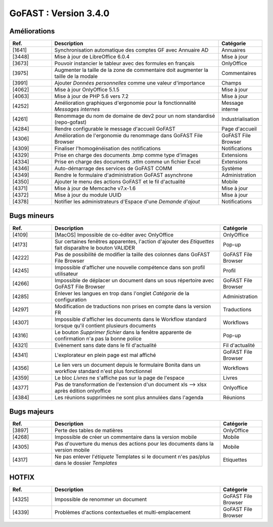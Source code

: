 
********************************************
GoFAST :  Version 3.4.0
********************************************


Améliorations
**********************
.. csv-table::  
   :header: "Ref.", "Description", "Catégorie"
   :widths: 10, 40, 10
   
   "[1641]", "Synchronisation automatique des comptes GF avec Annuaire AD", "Annuaires" 
   "[3448]", "Mise à jour de LibreOffice 6.0.4", "Mise à jour"
   "[3673]", "Pouvoir instancier le tableur avec des formules en français", "OnlyOffice"
   "[3975]", "Augmenter la taille de la zone de commentaire doit augmenter la taille de la modale", "Commentaires"
   "[3991]", "Ajouter *Données personnelles* comme une valeur d'importance", "Champs" 
   "[4062]", "Mise à jour OnlyOffice 5.1.5", "Mise à jour"
   "[4063]", "Mise à jour de PHP 5.6 vers 7.2", "Mise à jour"
   "[4252]", "Amélioration graphiques d'ergonomie pour la fonctionnalité *Messages internes*", "Message interne"
   "[4261]", "Renommage du nom de domaine de dev2 pour un nom standardisé (repo-gofast)", "Industrialisation"
   "[4284]", "Rendre configurable le message d'accueil GoFAST", "Page d'accueil"
   "[4306]", "Amélioration de l'ergonomie du renommage dans GoFAST File Browser", "GoFAST File Browser"
   "[4309]", "Finaliser l'homogénéisation des notifications", "Notifications"
   "[4329]", "Prise en charge des documents .bmp comme type d'images", "Extensions"
   "[4334]", "Prise en charge des documents .xtlm comme un fichier Excel", "Extensions"
   "[4346]", "Auto-démarrage des services de GoFAST COMM", "Système"
   "[4349]", "Rendre le formulaire d'administration GoFAST asynchrone", "Administration"
   "[4350]", "Ajouter le menu des actions GoFAST et le fil d'actualité", "Mobile"
   "[4371]", "Mise à jour de Memcache v7.x-1.6", "Mise à jour"
   "[4372]", "Mise à jour du module UUID", "Mise à jour"
   "[4378]", "Notifier les administrateurs d'Espace d'une *Demande d'ajout*", "Notifications"



Bugs mineurs
**********************
.. csv-table::  
   :header: "Ref.", "Description", "Catégorie"
   :widths: 10, 40, 10
   
   "[4109]", "[MacOS] Impossible de co-éditer avec OnlyOffice", "OnlyOffice"
   "[4173]", "Sur certaines fenêtres apparentes, l'action d'ajouter des *Etiquettes* fait disparaître le bouton VALIDER", "Pop-up"
   "[4222]", "Pas de possibilité de modifier la taille des colonnes dans GoFAST File Browser", "GoFAST File Browser"
   "[4245]", "Impossible d'afficher une nouvelle compétence dans son profil utilisateur", "Profil"
   "[4266]", "Impossible de déplacer un document dans un sous répertoire avec GoFAST File Browser", "GoFAST File Browser"
   "[4285]", "Enlever les langues en trop dans l'onglet *Catégorie* de la configuration", "Administration"
   "[4297]", "Modification de traductions non prises en compte dans la version FR", "Traductions"
   "[4307]", "Impossible d'afficher les documents dans le Workflow standard lorsque qu'il contient plusieurs documents", "Workflows"
   "[4316]", "Le bouton *Supprimer fichier* dans la fenêtre apparente de confirmation n'a pas la bonne police", "Pop-up"
   "[4321]", "Evènement sans date dans le fil d'actualité", "Fil d'actualité"
   "[4341]", "L'explorateur en plein page est mal affiché", "GoFAST File Browser"
   "[4356]", "Le lien vers un document depuis le formulaire Bonita dans un workflow standard n'est plus fonctionnel", "Workflows"
   "[4359]", "Le bloc *Livres* ne s'affiche pas sur la page de l'espace", "Livres"
   "[4377]", "Pas de transformation de l'extension d'un document xls --> xlsx après édition onlyoffice", "Onlyoffice"
   "[4384]", "Les réunions supprimées ne sont plus annulées dans l'agenda", "Réunions"
   
   
Bugs majeurs
**********************
.. csv-table::  
   :header: "Ref.", "Description", "Catégorie"
   :widths: 10, 40, 10
   
   "[3897]", "Perte des tables de matières", "OnlyOffice"
   "[4268]", "Impossible de créer un commentaire dans la version mobile", "Mobile"
   "[4305]", "Pas d'ouverture du menus des actions pour les documents dans la version mobile", "Mobile"
   "[4317]", "Ne pas enlever l'*étiquete* Templates si le document n'es pas/plus dans le dossier *Templates*", "Etiquettes"

   
   
HOTFIX
**********************
.. csv-table::  
   :header: "Ref.", "Description", "Catégorie"
   :widths: 10, 40, 10
   
   "[4325]", "Impossible de renommer un document", "GoFAST File Browser" 
   "[4339]", "Problèmes d'actions contextuelles et multi-emplacement", "GoFAST File Browser"
   
   
